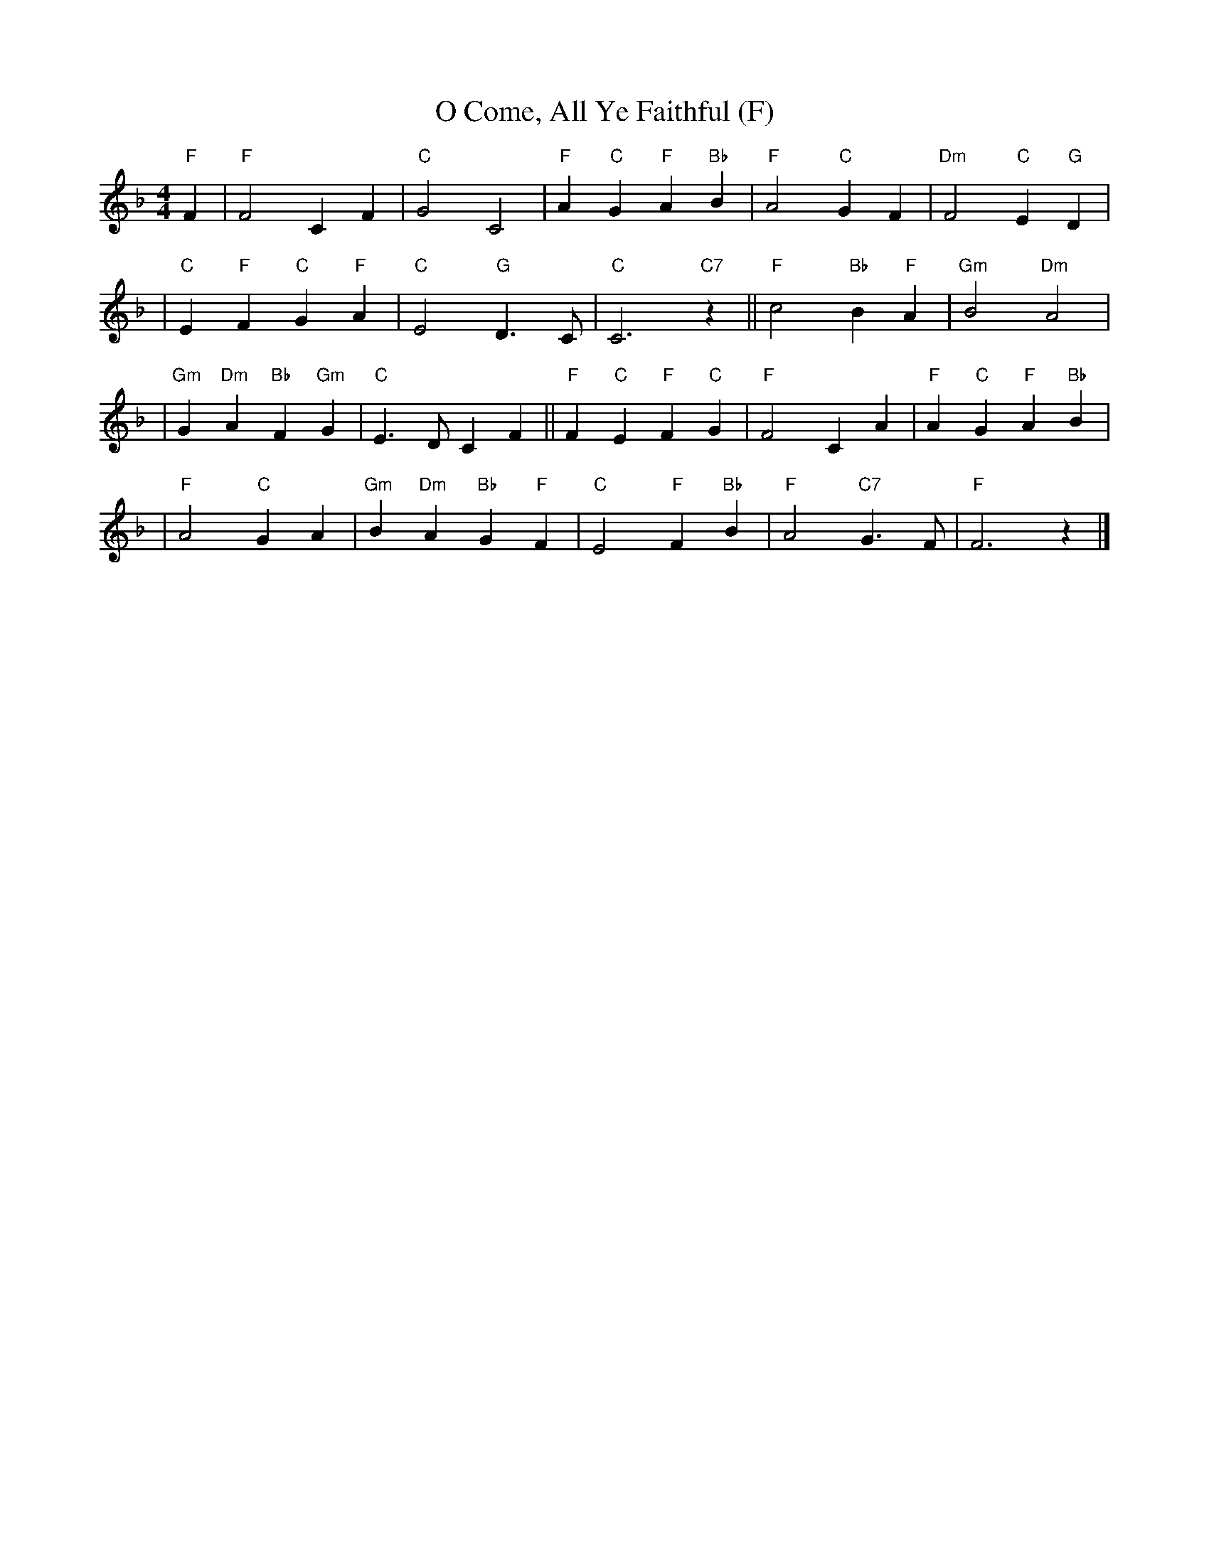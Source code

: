 X:1
T:O Come, All Ye Faithful (F)
M:4/4
L:1/4
K:F
"F"F \
| "F"F2 C F | "C"G2 C2 | "F"A "C"G "F"A "Bb"B | "F"A2 "C"G F | "Dm"F2 "C"E "G"D |
| "C"E "F"F "C"G "F"A | "C"E2 "G"D>C | "C"C3 "C7"z || "F"c2 "Bb"B "F"A | "Gm"B2 "Dm"A2 |
| "Gm"G "Dm"A "Bb"F "Gm"G | "C"E>D C F || "F"F "C"E "F"F "C"G | "F"F2 C A | "F"A "C"G "F"A "Bb"B |
| "F"A2 "C"G A | "Gm"B "Dm"A "Bb"G "F"F | "C"E2 "F"F "Bb"B | "F"A2 "C7"G>F | "F"F3 z |]
